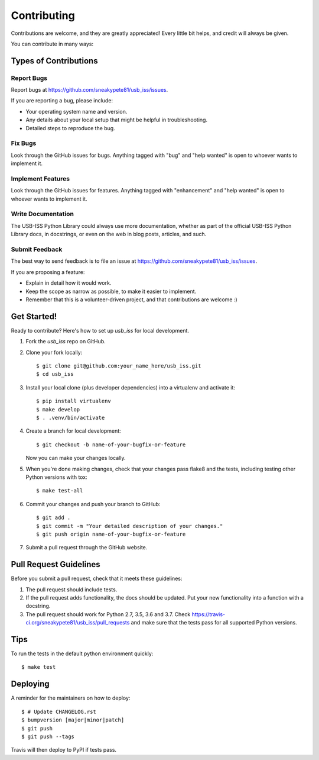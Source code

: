 .. highlight:: shell

============
Contributing
============

Contributions are welcome, and they are greatly appreciated! Every little bit
helps, and credit will always be given.

You can contribute in many ways:

Types of Contributions
----------------------

Report Bugs
~~~~~~~~~~~

Report bugs at https://github.com/sneakypete81/usb_iss/issues.

If you are reporting a bug, please include:

* Your operating system name and version.
* Any details about your local setup that might be helpful in troubleshooting.
* Detailed steps to reproduce the bug.

Fix Bugs
~~~~~~~~

Look through the GitHub issues for bugs. Anything tagged with "bug" and "help
wanted" is open to whoever wants to implement it.

Implement Features
~~~~~~~~~~~~~~~~~~

Look through the GitHub issues for features. Anything tagged with "enhancement"
and "help wanted" is open to whoever wants to implement it.

Write Documentation
~~~~~~~~~~~~~~~~~~~

The USB-ISS Python Library could always use more documentation, whether as part of the
official USB-ISS Python Library docs, in docstrings, or even on the web in blog posts,
articles, and such.

Submit Feedback
~~~~~~~~~~~~~~~

The best way to send feedback is to file an issue at https://github.com/sneakypete81/usb_iss/issues.

If you are proposing a feature:

* Explain in detail how it would work.
* Keep the scope as narrow as possible, to make it easier to implement.
* Remember that this is a volunteer-driven project, and that contributions
  are welcome :)

Get Started!
------------

Ready to contribute? Here's how to set up `usb_iss` for local development.

1. Fork the `usb_iss` repo on GitHub.
2. Clone your fork locally::

    $ git clone git@github.com:your_name_here/usb_iss.git
    $ cd usb_iss

3. Install your local clone (plus developer dependencies) into a virtualenv and activate it::

    $ pip install virtualenv
    $ make develop
    $ . .venv/bin/activate

4. Create a branch for local development::

    $ git checkout -b name-of-your-bugfix-or-feature

   Now you can make your changes locally.

5. When you're done making changes, check that your changes pass flake8 and the
   tests, including testing other Python versions with tox::

    $ make test-all

6. Commit your changes and push your branch to GitHub::

    $ git add .
    $ git commit -m "Your detailed description of your changes."
    $ git push origin name-of-your-bugfix-or-feature

7. Submit a pull request through the GitHub website.

Pull Request Guidelines
-----------------------

Before you submit a pull request, check that it meets these guidelines:

1. The pull request should include tests.
2. If the pull request adds functionality, the docs should be updated. Put
   your new functionality into a function with a docstring.
3. The pull request should work for Python 2.7, 3.5, 3.6 and 3.7. Check
   https://travis-ci.org/sneakypete81/usb_iss/pull_requests
   and make sure that the tests pass for all supported Python versions.

Tips
----

To run the tests in the default python environment quickly::

    $ make test

Deploying
---------

A reminder for the maintainers on how to deploy::

$ # Update CHANGELOG.rst
$ bumpversion [major|minor|patch]
$ git push
$ git push --tags

Travis will then deploy to PyPI if tests pass.
